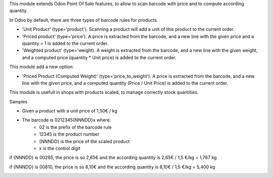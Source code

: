 This module extends Odoo Point Of Sale features, to allow to scan barcode
with price and to compute according quantity.

In Odoo by default, there are three types of barcode rules for products.

* 'Unit Product' (type='product'). Scanning a product will add a unit of this
  product to the current order.
* 'Priced product' (type='price'). A price is extracted from the barcode, and
  a new line with the given price and a quantity = 1 is added to the current
  order.
* 'Weighted product' (type='weight). A weight is extracted from the barcode,
  and a new line with the given weight, and a computed price
  (quantity * Unit price) is added to the current order.

This module add a new option:

* 'Priced Product (Computed Weight)' (type='price_to_weight'). A price is
  extracted from the barcode, and a new line with the given price, and a
  computed quantity (Price / Unit Price) is added to the current order.

.. image:: ../static/description/barcode_rule.png
   :width: 800 px

This module is usefull in shops with products scaled, to manage correctly
stock quantities.

Samples

* Given a product with a unit price of 1,50€ / kg
* The barcode is 0212345{NNNDD}x where:
    * 02 is the prefix of the barcode rule
    * 12345 is the product number
    * {NNNDD} is the price of the scaled product
    * x is the control digit

if {NNNDD} is 00265, the price is so 2,65€ and the according quantity is
2,65€ / 1,5 €/kg = 1,767 kg

.. image:: ../static/description/pos_test_1.png
   :width: 800 px

if {NNNDD} is 00810, the price is so 8,10€ and the according quantity is
8,10€ / 1,5 €/kg = 5,400 kg

.. image:: ../static/description/pos_test_2.png
   :width: 800 px
